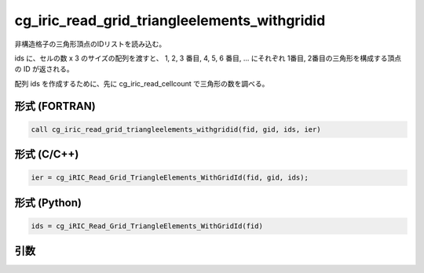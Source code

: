 cg_iric_read_grid_triangleelements_withgridid
================================================

非構造格子の三角形頂点のIDリストを読み込む。

ids に、セルの数 x 3 のサイズの配列を渡すと、 1, 2, 3 番目, 4, 5, 6 番目, ...
にそれぞれ 1番目, 2番目の三角形を構成する頂点の ID が返される。

配列 ids を作成するために、先に cg_iric_read_cellcount で三角形の数を調べる。

形式 (FORTRAN)
---------------
.. code-block:: fortran

   call cg_iric_read_grid_triangleelements_withgridid(fid, gid, ids, ier)

形式 (C/C++)
---------------
.. code-block:: c

   ier = cg_iRIC_Read_Grid_TriangleElements_WithGridId(fid, gid, ids);

形式 (Python)
---------------
.. code-block:: python

   ids = cg_iRIC_Read_Grid_TriangleElements_WithGridId(fid)

引数
----

.. csv-table:: cg_iric_read_grid_triangleelements_withgridid の引数
   :file: cg_iric_read_grid_triangleelements_withgridid_args.csv
   :header-rows: 1

